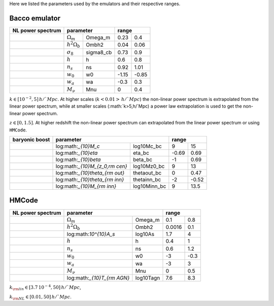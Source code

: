 Here we listed the parameters used by the emulators and their respective ranges.

Bacco emulator
~~~~~~~~~~~~~~

+-------------------+----------------------------------+---------------+
| NL power spectrum | parameter                        | range         |
+===================+======================+===========+=======+=======+
|                   |  :math:`\Omega_m`    | Omega_m   | 0.23  | 0.4   |
+-------------------+----------------------+-----------+-------+-------+
|                   |  :math:`h^2\Omega_b` | Ombh2     | 0.04  | 0.06  |
+-------------------+----------------------+-----------+-------+-------+
|                   |  :math:`\sigma_8`    | sigma8_cb | 0.73  | 0.9   |
+-------------------+----------------------+-----------+-------+-------+
|                   |  :math:`h`           | h         | 0.6   | 0.8   |
+-------------------+----------------------+-----------+-------+-------+
|                   |  :math:`n_s`         | ns        | 0.92  | 1.01  |
+-------------------+----------------------+-----------+-------+-------+
|                   |  :math:`w_0`         | w0        | -1.15 | -0.85 | 
+-------------------+----------------------+-----------+-------+-------+
|                   |  :math:`w_a`         | wa        | -0.3  | 0.3   |
+-------------------+----------------------+-----------+-------+-------+
|                   |  :math:`M_\nu`       | Mnu       | 0     | 0.4   |
+-------------------+----------------------+-----------+-------+-------+

:math:`k\in[10^{-2},5]\, h/`Mpc`. At higher scales (:math:`k<0.01>\, h/`Mpc`) the non-linear power spectrum is extrapolated 
from the linear power spectrum, while at smaller scales (:math:`k>5\,h/`Mpc) a power law extrapolation is used to get the non-linear power spectrum.

:math:`z\in[0,1.5]`. At higher redshift the non-linear power spectrum can extrapolated from the linear power spectrum or using ``HMCode``.


+----------------+--------------------------------------------------+---------------+
| baryonic boost | parameter                                        | range         |
+================+===================================+==============+=======+=======+
|                |  log:math:`_{10}M_c`              | log10Mc_bc   | 9     | 15    |
+----------------+-----------------------------------+--------------+-------+-------+
|                |  log:math:`_{10}\eta`             | eta_bc       | -0.69 | 0.69  |
+----------------+-----------------------------------+--------------+-------+-------+
|                |  log:math:`_{10}\beta`            | beta_bc      | -1    | 0.69  |
+----------------+-----------------------------------+--------------+-------+-------+
|                |  log:math:`_{10}M_{z_0,\rm cen}`  | log10Mz0_bc  | 9     | 13    |
+----------------+-----------------------------------+--------------+-------+-------+
|                |  log:math:`_{10}\theta_{\rm out}` | thetaout_bc  | 0     | 0.47  |
+----------------+-----------------------------------+--------------+-------+-------+
|                |  log:math:`_{10}\theta_{\rm inn}` | thetainn_bc  | -2    | -0.52 | 
+----------------+-----------------------------------+--------------+-------+-------+
|                |  log:math:`_{10}M_{\rm inn}`      | log10Minn_bc | 9     | 13.5  |
+----------------+-----------------------------------+--------------+-------+-------+


+------+----------------------------------+
| HEFT | parameter                        |
+======+=======================+==========+
|      |  :math:`b_{1,i}`      | b1L_i    |
+------+-----------------------+----------+
|      |  :math:`b_{2,i}`      | b2L_1i   |
+------+-----------------------+----------+
|      |  :math:`b_{s^2,i}`    | bs2L_i   |
+------+-----------------------+----------+
|      |  :math:`b_{\nabla^2}`` | blaplL_1 |
+------+-----------------------+----------+



HMCode
~~~~~~

+-------------------+------------------------------------------+---------------+
| NL power spectrum | parameter                                | range         |
+===================+==============================+===========+========+======+
|                   |  :math:`\Omega_m`            | Omega_m   | 0.1    | 0.8  |
+-------------------+------------------------------+-----------+--------+------+  
|                   |  :math:`h^2\Omega_b`         | Ombh2     | 0.0016 | 0.1  |     
+-------------------+------------------------------+-----------+--------+------+
|                   |  log:math:`10^{10}A_s`       | log10As   | 1.7    | 4    |
+-------------------+------------------------------+-----------+--------+------+
|                   |  :math:`h`                   | h         | 0.4    | 1    |
+-------------------+------------------------------+-----------+--------+------+
|                   |  :math:`n_s`                 | ns        | 0.6    | 1.2  |
+-------------------+------------------------------+-----------+--------+------+
|                   |  :math:`w_0`                 | w0        | -3     | -0.3 |
+-------------------+------------------------------+-----------+--------+------+
|                   |  :math:`w_a`                 | wa        | -3     | 3    |
+-------------------+------------------------------+-----------+--------+------+
|                   |  :math:`M_\nu`               | Mnu       | 0      | 0.5  |
+-------------------+------------------------------+-----------+--------+------+
|                   |  log:math:`_{10}T_{\rm AGN}` | log10Tagn | 7.6    | 8.3  |
+-------------------+------------------------------+-----------+--------+------+

:math:`k_{\rm lin}\in[3.7\, 10^{-4}, 50]\, h/`Mpc`,

:math:`k_{\rm NL}\in[0.01, 50]\, h/`Mpc`.


